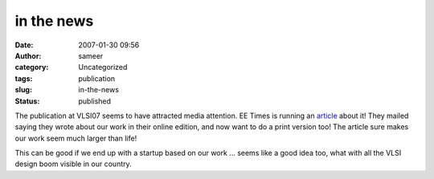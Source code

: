 in the news
###########
:date: 2007-01-30 09:56
:author: sameer
:category: Uncategorized
:tags: publication
:slug: in-the-news
:status: published

The publication at VLSI07 seems to have attracted media attention. EE Times is running an `article <http://www.eetimes.com/showArticle.jhtml?articleID=196902462>`__ about it! They mailed saying they wrote about our work in their online edition, and now want to do a print version too! The article sure makes our work seem much larger than life!

This can be good if we end up with a startup based on our work ... seems like a good idea too, what with all the VLSI design boom visible in our country.
